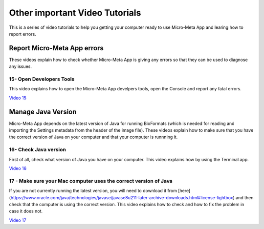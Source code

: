 *******************************
Other important Video Tutorials
*******************************
This is a series of video tutorials to help you getting your computer ready to use Micro-Meta App and learing how to report errors.

Report Micro-Meta App errors
============================
These videos explain how to check whether Micro-Meta App is giving any errors so that they can be used to diagnose any issues.

15- Open Developers Tools
-------------------------
This video explains how to open the Micro-Meta App develpers tools, open the Console and report any fatal errors.

`Video 15 <https://vimeo.com/536023475>`_


Manage Java Version
===================
Micro-Meta App depends on the latest version of Java for running BioFormats (which is needed for reading and importing the Settings metadata from the header of the image file). These videos explain how to make sure that you have the correct version of Java on your computer and that your computer is runnning it.

16- Check Java version
----------------------
First of all, check what version of Java you have on your computer. This video explains how by using the Terminal app.

`Video 16 <https://vimeo.com/536028713>`_

17 - Make sure your Mac computer uses the correct version of Java
-----------------------------------------------------------------
If you are not currently running the latest version, you will need to download it from [here](https://www.oracle.com/java/technologies/javase/javase8u211-later-archive-downloads.html#license-lightbox) and then check that the computer is using the correct version. This video explains how to check and how to fix the problem in case it does not.

`Video 17 <https://vimeo.com/536042092>`_

